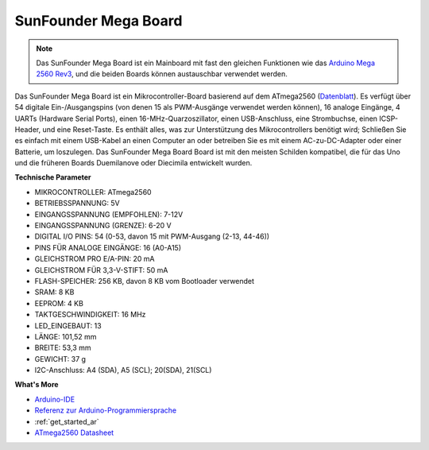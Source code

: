 .. _cpn_mega2560:

SunFounder Mega Board
==============================

.. image:: img/mega2560.jpg
    :width: 600
    :align: center

.. note::
    Das SunFounder Mega Board ist ein Mainboard mit fast den gleichen Funktionen wie das `Arduino Mega 2560 Rev3 <https://store-usa.arduino.cc/products/arduino-mega-2560-rev3?selectedStore=us>`_, und die beiden Boards können austauschbar verwendet werden.

Das SunFounder Mega Board ist ein Mikrocontroller-Board basierend auf dem ATmega2560 (`​​Datenblatt <http://ww1.microchip.com/downloads/en/DeviceDoc/ATmega640-1280-1281-2560-2561-Datasheet-DS40002211A.pdf>`_). Es verfügt über 54 digitale Ein-/Ausgangspins (von denen 15 als PWM-Ausgänge verwendet werden können), 16 analoge Eingänge, 4 UARTs (Hardware Serial Ports), einen 16-MHz-Quarzoszillator, einen USB-Anschluss, eine Strombuchse, einen ICSP-Header, und eine Reset-Taste. Es enthält alles, was zur Unterstützung des Mikrocontrollers benötigt wird; Schließen Sie es einfach mit einem USB-Kabel an einen Computer an oder betreiben Sie es mit einem AC-zu-DC-Adapter oder einer Batterie, um loszulegen. Das SunFounder Mega Board Board ist mit den meisten Schilden kompatibel, die für das Uno und die früheren Boards Duemilanove oder Diecimila entwickelt wurden.

**Technische Parameter**

.. image:: img/mega_pin.png
    :align: center

* MIKROCONTROLLER: ATmega2560
* BETRIEBSSPANNUNG: 5V
* EINGANGSSPANNUNG (EMPFOHLEN): 7-12V
* EINGANGSSPANNUNG (GRENZE): 6-20 V
* DIGITAL I/O PINS: 54 (0-53, davon 15 mit PWM-Ausgang (2-13, 44-46))
* PINS FÜR ANALOGE EINGÄNGE: 16 (A0-A15)
* GLEICHSTROM PRO E/A-PIN: 20 mA
* GLEICHSTROM FÜR 3,3-V-STIFT: 50 mA
* FLASH-SPEICHER: 256 KB, davon 8 KB vom Bootloader verwendet
* SRAM: 8 KB
* EEPROM: 4 KB
* TAKTGESCHWINDIGKEIT: 16 MHz
* LED_EINGEBAUT: 13
* LÄNGE: 101,52 mm
* BREITE: 53,3 mm
* GEWICHT: 37 g
* I2C-Anschluss: A4 (SDA), A5 (SCL); 20(SDA), 21(SCL)

**What's More**

* `Arduino-IDE <https://www.arduino.cc/en/software>`_
* `Referenz zur Arduino-Programmiersprache <https://www.arduino.cc/reference/en/>`_
* :ref:`get_started_ar`
* `ATmega2560 Datasheet <http://ww1.microchip.com/downloads/en/DeviceDoc/ATmega640-1280-1281-2560-2561-Datasheet-DS40002211A.pdf>`_